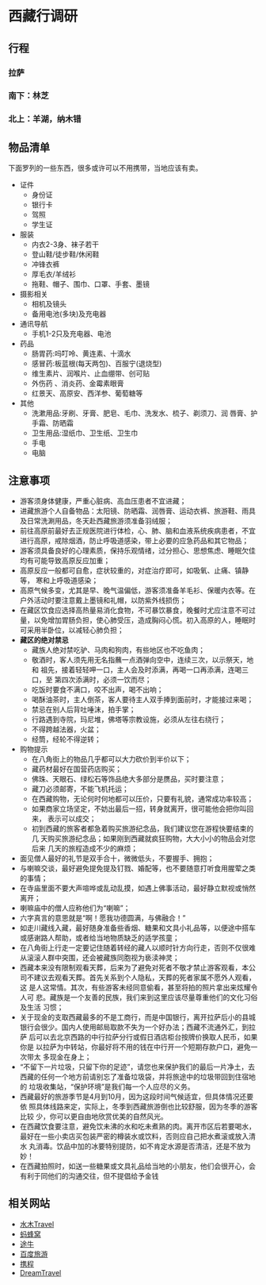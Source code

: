 * 西藏行调研
** 行程

*** 拉萨
*** 南下：林芝
*** 北上：羊湖，纳木错
** 物品清单
下面罗列的一些东西，很多或许可以不用携带，当地应该有卖。
+ 证件
  + 身份证
  + 银行卡
  + 驾照
  + 学生证
+ 服装
  + 内衣2-3身、袜子若干
  + 登山鞋/徒步鞋/休闲鞋
  + 冲锋衣裤
  + 厚毛衣/羊绒衫
  + 拖鞋、帽子、围巾、口罩、手套、墨镜
+ 摄影相关
  + 相机及镜头
  + 备用电池(多块)及充电器
+ 通讯导航
  + 手机1-2只及充电器、电池
+ 药品
  + 肠胃药:吗叮呤、黄连素、十滴水
  + 感冒药:板蓝根(每天两包)、百服宁(退烧型)
  + 维生素片、润喉片、止血绷带、创可贴
  + 外伤药 、消炎药、金霉素眼膏
  + 红景天、高原安、西洋参、葡萄糖等
+ 其他
  + 洗漱用品:牙刷、牙膏、肥皂、毛巾、洗发水、梳子、剃须刀、润
    唇膏、护手霜、防晒霜
  + 卫生用品:湿纸巾、卫生纸、卫生巾
  + 手电
  + 电脑
** 注意事项
+ 游客须身体健康，严重心脏病、高血压患者不宜进藏；
+ 进藏旅游个人自备物品：太阳镜、防晒霜、润唇膏、运动衣裤、旅游鞋、雨具
  及日常洗涮用品，冬天赴西藏旅游须准备羽绒服；
+ 前往高原前最好去正规医院进行体检，心、肺、脑和血液系统疾病患者，不宜
  进行高原，戒除烟酒，防止呼吸道感染，带上必要的应急药品和其它物品；
+ 游客须具备良好的心理素质，保持乐观情绪，过分担心、思想焦虑、睡眠欠佳
  均有可能导致高原反应加重；
+ 高原反应一般都可自愈，症状较重的，对症治疗即可，如吸氧、止痛、镇静等，
  寒和上呼吸道感染；
+ 高原气候多变，尤其是早、晚气温偏低，游客须准备羊毛衫、保暖内衣等。在
  户外活动时要注意戴上墨镜和礼帽，以防紫外线损伤；
+ 在藏区饮食应选择高热量易消化食物，不可暴饮暴食，晚餐时尤应注意不可过
  量，以免增加胃肠负担，使心肺受压，造成胸闷心慌。初入高原的人，睡眠时
  可采用半卧位，以减轻心肺负担；
+ *藏区的绝对禁忌*
  + 藏族人绝对禁吃驴、马肉和狗肉，有些地区也不吃鱼肉；
  + 敬酒时，客人须先用无名指蘸一点酒弹向空中，连续三次，以示祭天，地和
    祖先，接着轻轻呷一口，主人会及时添满，再喝一口再添满，连喝三口，至
    第四次添满时，必须一饮而尽；
  + 吃饭时要食不满口，咬不出声，喝不出响；
  + 喝酥油茶时，主人倒茶，客人要待主人双手捧到面前时，才能接过来喝；
  + 禁忌在别人后背吐唾沫，拍手掌；
  + 行路遇到寺院，玛尼堆，佛塔等宗教设施，必须从左往右绕行；
  + 不得跨越法器，火盆；
  + 经筒，经轮不得逆转；
+ 购物提示
  + 在八角街上的物品几乎都可以大力砍价到半价以下；
  + 藏药材最好在国营药店购买；
  + 佛珠、天眼石、绿松石等饰品绝大多部分是赝品，买时要注意；
  + 藏刀必须邮寄，不能飞机托运；
  + 在西藏购物，无论何时何地都可以压价，只要有礼貌，通常成功率较高；
  + 如果商家立场坚定，不妨出最后一招，转身就离开，很可能他会把你叫回来，
    表示可以成交；
  + 初到西藏的旅客者都急着购买旅游纪念品，我们建议您在游程快要结束的几
    天购买旅游纪念品；如果刚到西藏就疯狂购物，大大小小的物品会对您后来
    几天的旅程造成不少的麻烦；
+ 面见僧人最好的礼节是双手合十，微微低头，不要握手、拥抱；
+ 与喇嘛交谈，最好避免提免提及钉戮、婚配等，也不要随意打听食用腥荤之类
  的事情；
+ 在寺庙里面不要大声喧哗或乱动乱摸，如遇上佛事活动，最好静立默视或悄然
  离开；
+ 喇嘛庙中的僧人应称他们为“喇嘛”；
+ 六字真言的意思就是“啊！愿我功德圆满，与佛融合！”
+ 如走川藏线入藏，最好随身准备些香烟、糖果和文具小礼品等，以便途中搭车
  或感谢路人帮助，或者给当地物质缺乏的适学孩童；
+ 在八角街上行走一定要记住随着转经的藏人以顺时针方向行走，否则不仅很难
  从滚滚人群中突围，还会被藏族同胞视为亵渎神灵；
+ 西藏本来没有限制观看天葬，后来为了避免对死者不敬才禁止游客观看，本公
  司不建议去观看天葬。首先关系到个人隐私，天葬的死者家属不愿外人观看，这
  是人这常情。其次，有些游客未经同意偷看，甚至将拍的照片拿出来炫耀令人可
  悲。藏族是一个友善的民族，我们来到这里应该尽量尊重他们的文化习俗及生活
  习惯；
+ 关于现金的支取西藏最多的不是工商行，而是中国银行，离开拉萨后小的县城
  银行会很少。国内人使用邮局取款不失为一个好办法；西藏不流通外汇，到拉萨
  后可以去北京西路的中行拉萨分行或假日酒店柜台按牌价换取人民币，如果你是
  以拉萨为中转站，你最好将不用的钱在中行开一个短期存款户口，避免一次带太
  多现金在身上；
+ “不留下一片垃圾，只留下你的足迹”，请您也来保护我们的最后一片净土，去
  西藏的任何一个地方前请别忘了准备垃圾袋，并将旅途中的垃圾带回到住宿地的
  垃圾收集站，“保护环境”是我们每一个人应尽的义务。
+ 西藏最好的旅游季节是4月到10月，因为这段时间气候适宜，但具体情况还要依
  照具体线路来定，实际上，冬季到西藏旅游倒也比较舒服，因为冬季的游客比较
  少，你可以更自由地欣赏优美的自然风光。
+ 在西藏饮食要注意，避免饮未沸的水和吃未煮熟的肉。离开市区后若要喝水，
  最好在一些小卖店买包装严密的樽装水或饮料，否则应自己把水煮滚或放入清水
  丸消毒。饮品中加的冰要特别提防，如不肯定水源是否清洁，还是不放为妙！
+ 在西藏拍照时，如送一些糖果或文具礼品给当地的小朋友，他们会很开心，会
  有利于同他们的沟通交往，但不提倡给予金钱

** 相关网站
+ [[http://www.newsmth.net/nForum/board/Travel][水木Travel]]
+ [[http://www.mafengwo.cn][蚂蜂窝]]
+ [[http://www.tuniu.com/][途牛]]
+ [[http://lvyou.baidu.com/][百度旅游]]
+ [[http://travel.ctrip.com/][携程]]
+ [[http://www.dreams-travel.com/tibet][DreamTravel]]
